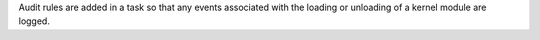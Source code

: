 Audit rules are added in a task so that any events associated with the loading
or unloading of a kernel module are logged.
